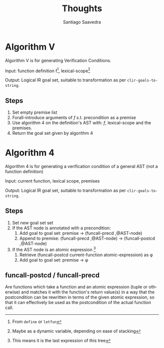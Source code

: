 #+TITLE: Thoughts
#+AUTHOR: Santiago Saavedra
#+EMAIL: s.saavedra@fdi.ucm.es
#+OPTIONS: ':nil *:t -:t ::t <:t H:3 \n:nil ^:t arch:headline
#+OPTIONS: author:t c:nil creator:nil d:(not "LOGBOOK") date:t e:t
#+OPTIONS: email:nil f:t inline:t num:t p:nil pri:nil prop:nil stat:t
#+OPTIONS: tags:t tasks:t tex:t timestamp:t title:t toc:t todo:t |:t
#+LANGUAGE: en
#+SELECT_TAGS: export
#+EXCLUDE_TAGS: noexport
#+CREATOR: Emacs 24.5.1 (Org mode 8.3.3)

* Algorithm V

  Algorithm V is for generating Verification Conditions.

  Input: function definition f[fn:: From ~define~ or ~letfun~ ],
  lexical-scope[fn:: Maybe as a dynamic variable, depending on ease of
  stacking]

  Output: Logical IR goal set, suitable to transformation as per
  ~clir-goals-to-string~.

** Steps

   1. Set empty premise list
   2. Forall-introduce arguments of $f$ s.t. precondition as a premise
   3. Use algorithm 4 on the definition's AST with: $f$, lexical-scope
      and the premises.
   4. Return the goal set given by algorithm 4

* Algorithm 4

  Algorithm 4 is for generating a verification condition of a general
  AST (not a function definition)

  Input: current function, lexical scope, premises

  Output: Logical IR goal set, suitable to transformation as per
  ~clir-goals-to-string~.

** Steps

   1. Set new goal set set
   2. If the AST node is annotated with a precondition:
      1. Add goal to goal set: premise -> (funcall-precd ,@AST-node)
      2. Append to premise: (funcall-precd ,@AST-node) ->
         (funcall-postcd ,@AST-node)
   3. If the AST node is an atomic expression [fn:: This means it is
      the last expression of this tree]
      1. Retrieve (funcall-postcd current-function atomic-expression)
         as \phi
      2. Add goal to goal set: premise -> \phi

** funcall-postcd / funcall-precd
   Are functions which take a function and an atomic expression (tuple
   or otherwise) and matches it with the function's return value(s) in
   a way that the postcondition can be rewritten in terms of the given
   atomic expression, so that it can effectively be used as the
   postcondition of the actual function call.


* Old Algorithm V1						   :noexport:

  Algorithm V is for generating Verification Conditions.

  Input: function definition [fn:: From ~define~ or ~letfun~ ], lexical-scope [fn:: Maybe as a dynamic variable, depending on ease of stacking]

  Output: Logical IR formula, suitable to transformation as per ~clir-formula-to-string~.

** Steps

   1. Set empty clause list
   2. Forall-introduce arguments of function as a clause
   3. Introduce the precondition as a clause
   4. Use <<algorithm 4>> on term to transform it into a list of clauses
      1. If the term is a ~let~
	 1. Forall-introduce variables on the let as a clause
	 2. Introduce a clause (= (let-lhs) (let-rhs))
	 3. If (let-rhs) is a function call:
	    1. Replace parameters with actual arguments in precond
	    2. Append modified precond to the list of clauses
      2. If the term is a ~letfun~
	 1. Introduce function definitions into the scope (for pre/post condition fetching on usage)
	 2. Use [[algorithm 4]] on the ~letfun~ expression
      3. If the term is a ~case~
	 1. We don't know yet
	    @@latex: \\\\\\\\\\\\@@
      4. If the term is a ~function call~
	 1. If the function call has a precondition:
	    1. We don't know yet
	       @@latex: \\\\\\\\\\\\@@
	 2. Else:
	    1. We follow the function definition as a recursive call to [[Algorithm V]]
	 3. If the function call has a postcondition:
	    1. We don't know yet
               @@latex: \\\\\\\\\\\\@@
	 4. Else:
	    1. We needn't do anything, unfortunately we cannot assume anything more.
      5. If the term is a ~constructor application~, a ~tuple~, or an ~atom~:
	 1. We need to somehow match this to the postcondition of our current context
